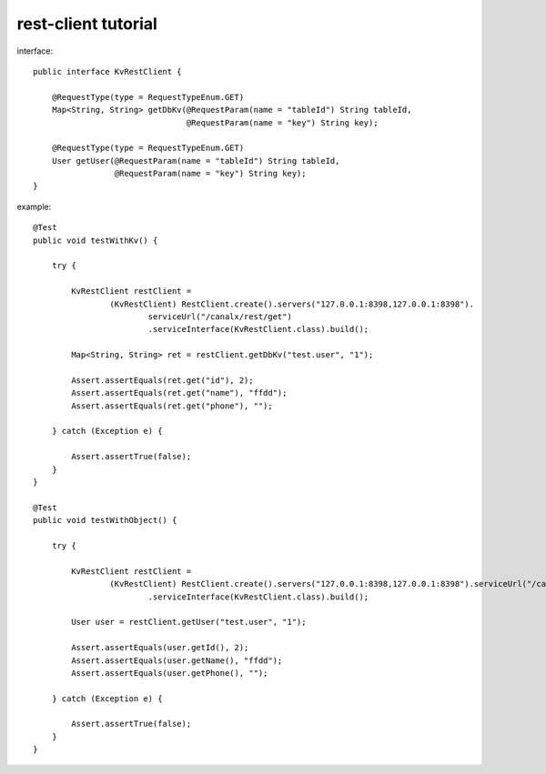 rest-client tutorial
====================

interface:

::

    public interface KvRestClient {

        @RequestType(type = RequestTypeEnum.GET)
        Map<String, String> getDbKv(@RequestParam(name = "tableId") String tableId,
                                    @RequestParam(name = "key") String key);

        @RequestType(type = RequestTypeEnum.GET)
        User getUser(@RequestParam(name = "tableId") String tableId,
                     @RequestParam(name = "key") String key);
    }

example:

::

    @Test
    public void testWithKv() {

        try {

            KvRestClient restClient =
                    (KvRestClient) RestClient.create().servers("127.0.0.1:8398,127.0.0.1:8398").
                            serviceUrl("/canalx/rest/get")
                            .serviceInterface(KvRestClient.class).build();

            Map<String, String> ret = restClient.getDbKv("test.user", "1");

            Assert.assertEquals(ret.get("id"), 2);
            Assert.assertEquals(ret.get("name"), "ffdd");
            Assert.assertEquals(ret.get("phone"), "");

        } catch (Exception e) {

            Assert.assertTrue(false);
        }
    }

    @Test
    public void testWithObject() {

        try {

            KvRestClient restClient =
                    (KvRestClient) RestClient.create().servers("127.0.0.1:8398,127.0.0.1:8398").serviceUrl("/canalx/rest/get")
                            .serviceInterface(KvRestClient.class).build();

            User user = restClient.getUser("test.user", "1");

            Assert.assertEquals(user.getId(), 2);
            Assert.assertEquals(user.getName(), "ffdd");
            Assert.assertEquals(user.getPhone(), "");

        } catch (Exception e) {

            Assert.assertTrue(false);
        }
    }
